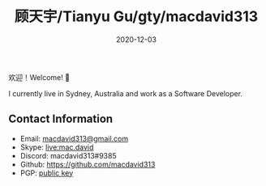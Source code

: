 #+title: 顾天宇/Tianyu Gu/gty/macdavid313
#+date: 2020-12-03

欢迎！Welcome! 👋

I currently live in Sydney, Australia and work as a Software Developer.

** Contact Information

- Email: [[mailto:macdavid313@gmail.com][macdavid313@gmail.com]]
- Skype: [[https://join.skype.com/invite/PnDVYxWL5k5a][live:mac.david]]
- Discord: macdavid313#9385
- Github: [[https://github.com/macdavid313][https://github.com/macdavid313]]
- PGP: [[/assets/pgp-public.txt][public key]]
